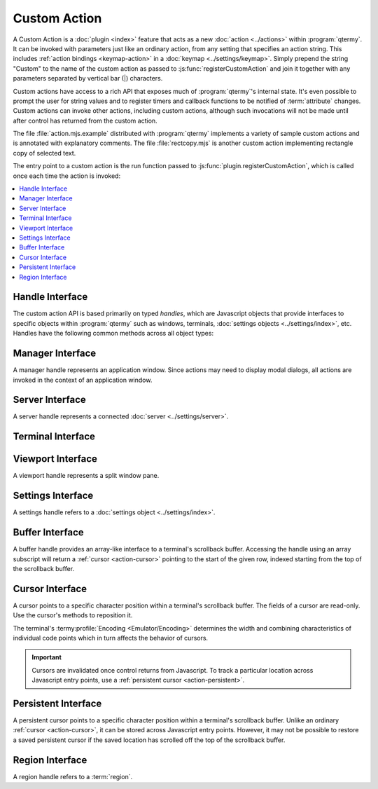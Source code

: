 .. Copyright © 2018 TermySequence LLC
.. SPDX-License-Identifier: CC-BY-SA-4.0

Custom Action
=============

A Custom Action is a :doc:`plugin <index>` feature that acts as a new :doc:`action <../actions>` within :program:`qtermy`. It can be invoked with parameters just like an ordinary action, from any setting that specifies an action string. This includes :ref:`action bindings <keymap-action>` in a :doc:`keymap <../settings/keymap>`. Simply prepend the string "Custom" to the name of the custom action as passed to :js:func:`registerCustomAction` and join it together with any parameters separated by vertical bar (\|) characters.

Custom actions have access to a rich API that exposes much of :program:`qtermy`'s internal state. It's even possible to prompt the user for string values and to register timers and callback functions to be notified of :term:`attribute` changes. Custom actions can invoke other actions, including custom actions, although such invocations will not be made until after control has returned from the custom action.

The file :file:`action.mjs.example` distributed with :program:`qtermy` implements a variety of sample custom actions and is annotated with explanatory comments. The file :file:`rectcopy.mjs` is another custom action implementing rectangle copy of selected text.

The entry point to a custom action is the run function passed to :js:func:`plugin.registerCustomAction`, which is called once each time the action is invoked:

.. js:function:: run_function(manager[, arg1, arg2...])

   Invokes the custom action with the specified :ref:`manager handle <action-manager>`. The remaining arguments are the parameters specified in the action invocation, if any.

.. contents::
   :local:

.. _action-handle:

Handle Interface
----------------

The custom action API is based primarily on typed *handles*, which are Javascript objects that provide interfaces to specific objects within :program:`qtermy` such as windows, terminals, :doc:`settings objects <../settings/index>`, etc. Handles have the following common methods across all object types:

.. js:function:: handle.isValid()

   Returns whether the handle is valid. Handles become invalid when their underlying object is deleted. A handle which has been saved across Javascript entry points must be checked using this method before using it.

.. js:function:: handle.setPrivateData(name, value)

   Attaches an arbitrary value to the handle with the given name. It can be retrieved using :js:func:`getPrivateData <handle.getPrivateData>` from any handle of the same type which references the same underlying object.

.. js:function:: handle.getPrivateData(name)

   Returns a value previously attached to the handle using :js:func:`setPrivateData <handle.setPrivateData>`, or ``undefined`` if no such value exists.

.. js:function:: handle.setInterval(callbackObj, timeout)

   Installs a notification callback to be called on a periodic interval. The callback will be called repeatedly until canceled.

   :param object callbackObj: See below
   :param integer timeout: A nonzero timeout interval expressed in tenths of a second.
   :returns: An object with a ``cancel`` method that will cancel the timer.

   The *callbackObj* must define its ``callback`` field to a method which takes a :ref:`handle <action-handle>` as its first argument. The object may also contain arbitrary private fields for the plugin's own use. For protection against future API changes, name private fields starting with an underscore (_) character. A return value other than ``true`` or ``undefined`` from the callback method will cancel the timer.

.. _action-manager:

Manager Interface
-----------------

A manager handle represents an application window. Since actions may need to display modal dialogs, all actions are invoked in the context of an application window.

.. js:function:: manager.invoke(actionName[, arg1, arg2...])

   Invokes the specified :doc:`action <../actions>` with the given parameters, if any. The actual invocation will be delayed until after control has returned from Javascript. Multiple action invocations will be run in the order they are made.

   If it's necessary to regain control after the action has been invoked, register a callback using :js:func:`setInterval <handle.setInterval>`.

.. js:function:: manager.notifySend(summary, body)

   Calls :termy:action:`NotifySend` with the given *summary* and *body*.

.. js:function:: manager.listServers()

   Returns a list of :ref:`server handles <action-server>` corresponding to all currently connected :doc:`servers <../settings/server>`.

.. js:function:: manager.getServerById(uuid)

   Returns a :ref:`server handle <action-server>` for the given server UUID string, or ``undefined`` if no such server is connected.

.. js:function:: manager.getActiveServer()

   Returns a :ref:`server handle <action-server>` for the :term:`active server`, or ``undefined`` if there is no active server.

.. js:function:: manager.getLocalServer()

   Returns a :ref:`server handle <action-server>` for the :term:`local server`, or ``undefined`` if there is no local server connected.

.. js:function:: manager.listTerminals()

   Returns a list of :ref:`terminal handles <action-terminal>` corresponding to all terminals.

.. js:function:: manager.getTerminalById(uuid)

   Returns a :ref:`terminal handle <action-terminal>` for the given terminal UUID string, or ``undefined`` if no such terminal exists.

.. js:function:: manager.getActiveTerminal()

   Returns a :ref:`terminal handle <action-terminal>` for the :term:`active terminal`, or ``undefined`` if there is no active terminal.

.. js:function:: manager.createTerminal(server, profile[, termParams])

   Creates a new terminal on the given server, with the given profile, using the given parameters.

   :param handle server: A :ref:`server handle <action-server>`.
   :param handle profile: A :ref:`profile handle <action-settings>`.
   :param object termParams: See below
   :returns: A :ref:`terminal handle <action-terminal>` for the new terminal.

   If *termParams* is provided, its fields are used to override the settings in the given :doc:`profile <../settings/profile>`. All fields are optional.

      theme
         A :ref:`theme handle <action-settings>` from which the terminal's :termy:profile:`Palette <Appearance/Palette>` and :termy:profile:`Dircolors <Files/Dircolors>` will be set.

      palette
         A palette object as described by :js:attr:`terminal.palette`. Unspecified indices (holes) will be filled with values from the compiled-in default palette. The terminal's :termy:profile:`Palette <Appearance/Palette>` and :termy:profile:`Dircolors <Files/Dircolors>` will be set from the result.

      layout
         See :js:attr:`terminal.layout`.

      fills
         See :js:attr:`terminal.fills`.

      badge
         See :js:attr:`terminal.badge`.

      icon
         See :js:attr:`terminal.icon`.

      attributes
         A dictionary of additional key/value pairs to set as terminal :term:`attributes <attribute>`.

      environment
         A list of strings of the form ``+name=value`` to set an environment variable or ``-name`` to remove an environment variable. These will be applied on top of the profile's :termy:profile:`Environment <Emulator/Environment>` setting.

.. js:function:: manager.getActiveViewport()

   Returns a :ref:`viewport handle <action-viewport>` for the :term:`active viewport`, or ``undefined`` if there is no active viewport.

.. js:function:: manager.getGlobalSettings()

   Returns a :ref:`settings handle <action-settings>` for the :doc:`Global settings <../settings/global>`.

.. js:function:: manager.getDefaultProfile()

   Returns a :ref:`settings handle <action-settings>` for the :term:`global default profile`.

.. js:function:: manager.listThemes()

   Returns a map of :ref:`settings handles <action-settings>` corresponding to all :doc:`themes <../settings/theme>`. The map keys are the theme names.

.. js:function:: manager.listPanes()

   Returns a list of objects corresponding to this application window's split window panes. Each object has the following fields:

   viewport
      A :ref:`viewport handle <action-viewport>` for the pane.

   index
      The pane's index number, as displayed in the viewport (with :termy:global:`ShowMainIndex <Appearance/ShowMainIndex>`) or terminal thumbnail (with :termy:global:`ShowThumbnailIndex <Appearance/ShowThumbnailIndex>`).

.. js:function:: manager.prompt(callbackObj, prompt[, initial])

   Prompts the user for a string value. Only one prompt can be displayed at a time.

   :param object callbackObj: See below
   :param string prompt: The prompt message to display to the user.
   :param string initial: An optional initial value for the input text field.
   :returns: ``true`` on success, ``false`` if the prompt cannot be displayed

   The *callbackObj* must define its ``callback`` field to a method which takes a :ref:`manager handle <action-manager>` as its first argument and the user-provided string as its second argument. This will be invoked if and when the user accepts the dialog. The object may also contain arbitrary private fields for the plugin's own use. For protection against future API changes, name private fields starting with an underscore (_) character.

.. js:function:: manager.copy(string)

   Copies the given string to the clipboard as UTF-8 text.

.. js:attribute:: manager.clientId

   *(API version 1.3)* The UUID of this client.

.. js:function:: manager.getClientAttribute(name)

   *(API version 1.3)* Returns the value of the named client :term:`attribute`, or ``undefined`` if it doesn't exist.

.. _action-server:

Server Interface
----------------

A server handle represents a connected :doc:`server <../settings/server>`.

.. js:attribute:: server.id

   The UUID of the server.

.. js:function:: server.getAttribute(name)

   Returns the value of the named server :term:`attribute`, or ``undefined`` if it doesn't exist.

.. js:function:: server.getActiveManager()

   Returns a :ref:`manager handle <action-manager>` for the active application window.

.. js:function:: server.listTerminals()

   Returns a list of :ref:`terminal handles <action-terminal>` corresponding to the server's terminals.

.. js:function:: server.getDefaultProfile()

   Returns a :ref:`settings handle <action-settings>` for the server's :termy:server:`DefaultProfile <Server/DefaultProfile>`.

.. js:function:: server.setAttributeNotifier(callbackObj, name[, timeout])

   Installs a notification callback to be called whenever the named :term:`attribute` changes on this server.

   :param object callbackObj: See below
   :param string name: The name of the attribute to monitor.
   :param integer timeout: An optional timeout expressed in tenths of a second. The monitor will be automatically canceled after the timeout has elapsed. If not specified, the monitor will remain active until explicitly canceled.
   :returns: An object with a ``cancel`` method that will cancel the attribute monitor.

   The *callbackObj* must define its ``callback`` field to a method which takes a :ref:`server handle <action-manager>` as its first argument, the new value of the attribute as its second argument, and the attribute name as its third argument. The object may also contain arbitrary private fields for the plugin's own use. For protection against future API changes, name private fields starting with an underscore (_) character. A return value other than ``true`` or ``undefined`` from the callback method will cancel the attribute monitor.

.. _action-terminal:

Terminal Interface
------------------

.. js:attribute:: terminal.id

   The UUID of the terminal.

.. js:attribute:: terminal.width

   The width of the terminal's screen in character cells.

.. js:attribute:: terminal.height

   The height of the terminal's screen in character cells.

.. js:attribute:: terminal.palette

   An object specifying hex RGB values by numeric index. When reading, all indices will be set. When writing, unspecified indices (holes) will be filled with values from the terminal's current palette. Use the value 0x1000000 for a "disabled" :ref:`extended color <theme-editor-extended>`. The object's ``dircolors`` field specifies a :doc:`dircolors string <../dialogs/dircolors-editor>`.

.. js:attribute:: terminal.font

   The string describing the terminal's :termy:profile:`Font <Appearance/Font>`. This property can be written.

.. js:attribute:: terminal.layout

   A :termy:profile:`WidgetLayout <Appearance/WidgetLayout>` string in the format specified by :doc:`termyctl <../man/ctl>`. This property can be written.

.. js:attribute:: terminal.fills

   A :termy:profile:`ColumnFills <Appearance/ColumnFills>` string in the format specified by :doc:`termyctl <../man/ctl>`. This property can be written.

.. js:attribute:: terminal.badge

   A :termy:profile:`Badge <Appearance/Badge>` format string. This property can be written.

.. js:attribute:: terminal.icon

   The terminal's :termy:profile:`FixedThumbnailIcon <Appearance/FixedThumbnailIcon>`. An empty string indicates no fixed icon. This property can be written.

.. js:attribute:: terminal.rows

   A :ref:`buffer handle <action-buffer>` for the terminal's scrollback buffer.

.. js:attribute:: terminal.ours

   *(API version 1.3)* Whether this client holds :termy:action:`ownership <TakeTerminalOwnership>` of the terminal.

.. js:function:: terminal.getAttribute(name)

   Returns the value of the named terminal :term:`attribute`, or ``undefined`` if it doesn't exist.

.. js:function:: terminal.getActiveManager()

   Returns a :ref:`manager handle <action-manager>` for the active application window.

.. js:function:: terminal.getProfile()

   Returns a :ref:`settings handle <action-settings>` for the terminal's current :doc:`profile <../settings/profile>`.

.. js:function:: terminal.getTheme()

   *(API version 1.2)* Returns a :ref:`theme handle <action-settings>` for the :doc:`theme <../settings/theme>` matching the terminal's current :termy:profile:`Palette <Appearance/Palette>`, or ``undefined`` if there is no matching theme.

.. js:function:: terminal.getServer()

   Returns a :ref:`server handle <action-server>` for the terminal's :doc:`server <../settings/server>`.

.. js:function:: terminal.setAttributeNotifier(callbackObj, name[, timeout])

   Installs a notification callback to be called whenever the named :term:`attribute` changes on this terminal. Refer to :js:func:`server.setAttributeNotifier`.

.. js:function:: terminal.getStart()

   Returns a :ref:`cursor <action-cursor>` pointing to the top of the terminal's screen.

.. js:function:: terminal.getEnd()

   Returns a :ref:`cursor <action-cursor>` pointing to the bottom of the terminal's screen.

.. js:function:: terminal.nextRegionId()

   Same as :js:func:`processContext.nextRegionId`.

.. js:function:: terminal.createRegion(start, end[, regionParams])

   Creates a :term:`semantic region` in the same manner as a :doc:`semantic parser <parser>`.

   :param handle start: A :ref:`cursor <action-cursor>` at the desired start position.
   :param handle end: A :ref:`cursor <action-cursor>` at the desired end position.
   :param object regionParams: See :ref:`parser-region-params`.
   :returns: A :ref:`region handle <action-region>` for the new region, or ``undefined`` if the region could not be created.

.. js:function:: terminal.createNote(start, end[, noteParams])

   Creates an :term:`annotation`.

   :param handle start: A :ref:`cursor <action-cursor>` at the desired start position.
   :param handle end: A :ref:`cursor <action-cursor>` at the desired end position.
   :param object noteParams: See below
   :returns: ``true`` if the annotation was successfully created, ``false`` otherwise.

   If *noteParams* is provided, its ``text`` field is used to set the annotation's note text and its ``char`` field is used to set the annotation's note character. Both fields are optional. Refer to :doc:`../dialogs/create-annotation` for more information.

.. _action-viewport:

Viewport Interface
------------------

A viewport handle represents a split window pane.

.. js:attribute:: viewport.width

   The width of the viewport in character cells.

.. js:attribute:: viewport.height

   The height of the viewport in character cells.

.. js:attribute:: viewport.active

   Whether the viewport is the :term:`active viewport` in its application window.

.. js:attribute:: viewport.primary

   Whether the viewport is the :term:`active viewport` in its application window *and* the window either has input focus or last received input focus.

.. js:attribute:: viewport.rows

   A :ref:`buffer handle <action-buffer>` for the scrollback buffer of the viewport's terminal.

.. js:function:: viewport.getTerminal()

   Returns a :ref:`terminal handle <action-terminal>` for the viewport's terminal.

.. js:function:: viewport.getStart()

   Returns a :ref:`cursor <action-cursor>` pointing to the top of the viewport.

.. js:function:: viewport.getEnd()

   Returns a :ref:`cursor <action-cursor>` pointing to the bottom of the viewport.

.. js:function:: viewport.getSelectedJob()

   Returns a :ref:`region handle <action-region>` for the viewport's :term:`selected job`, or ``undefined`` if there is none.

.. js:function:: viewport.getSelection()

   Returns a :ref:`region handle <action-region>` for the viewport's active text selection, or ``undefined`` if there is none.

.. js:function:: viewport.createSelection(start, end)

   Creates a text selection.

   :param handle start: A :ref:`cursor <action-cursor>` at the desired start position.
   :param handle end: A :ref:`cursor <action-cursor>` at the desired end position.
   :returns: A :ref:`region handle <action-region>` for the new text selection.

.. js:function:: viewport.createFlash(start, end, regionParams)

   Creates a short-lived, animated :term:`semantic region` to draw the user's attention to a specific piece of text.

   Identical to :js:func:`terminal.createRegion`, but *regionParams* may contain the following additional optional fields:

      duration
         The number of times to flash the semantic region. A default value will be used if unspecified.

      callback
         A callback method as described by :js:func:`handle.setInterval` which will be called after the animation has finished. The callback will only be called once.

.. js:function:: viewport.getMousePosition()

   If the viewport is :js:attr:`active <viewport.active>`, returns a :ref:`cursor <action-cursor>` pointing to the location of the mouse pointer within the viewport, otherwise returns ``undefined``.

.. js:function:: viewport.scrollTo(cursor, exact)

   Scrolls the viewport to a specific location in the scrollback buffer.

   :param cursor cursor: A :ref:`cursor <action-cursor>` at the desired row.
   :param boolean exact: If true, the top of the viewport will be placed at the given row or as close to the given row as possible. If false, the viewport will be scrolled in the direction of the row until it is visible within the viewport.

.. _action-settings:

Settings Interface
------------------

A settings handle refers to a :doc:`settings object <../settings/index>`.

.. js:attribute:: settings.name

   The name of the settings object.

.. js:function:: settings.getSetting(name)

   Retrieves a setting by its full name (including the category), for example :termy:profile:`Effects/EnableTextBlink` in the :doc:`Global settings <../settings/global>`. The value returned will depend on the setting.

.. js:function:: settings.getKeymap()

   For profile handles only, returns a :ref:`settings handle <action-settings>` for the profile's :termy:profile:`Keymap <Input/Keymap>`.

.. js:function:: settings.getPalette()

   *(API version 1.2)* For profile and theme handles only, returns a palette object as described by and suitable for assignment to :js:attr:`terminal.palette`.

.. js:function:: settings.lookupShortcut(actionString)

   For keymap handles only, looks up the action string in the keymap. If there is an :ref:`action binding <keymap-action>` for it, returns an object with ``expression`` and ``additional`` fields describing the binding.

.. _action-buffer:

Buffer Interface
----------------

A buffer handle provides an array-like interface to a terminal's scrollback buffer. Accessing the handle using an array subscript will return a :ref:`cursor <action-cursor>` pointing to the start of the given row, indexed starting from the top of the scrollback buffer.

.. js:attribute:: buffer.length

   Returns number of rows in the scrollback buffer. Note that the scrollback buffer is considered to include the terminal screen itself.

.. js:attribute:: buffer.origin

   Returns the *true index* of the first row in the scrollback buffer. This is the row number it would have if the scrollback buffer were of size 2\ :sup:`64` rather than the configured :termy:profile:`size <Emulator/ScrollbackSizePower>`. Some actions take true index numbers as parameters.

.. _action-cursor:

Cursor Interface
----------------

A cursor points to a specific character position within a terminal's scrollback buffer. The fields of a cursor are read-only. Use the cursor's methods to reposition it.

The terminal's :termy:profile:`Encoding <Emulator/Encoding>` determines the width and combining characteristics of individual code points which in turn affects the behavior of cursors.

.. important:: Cursors are invalidated once control returns from Javascript. To track a particular location across Javascript entry points, use a :ref:`persistent cursor <action-persistent>`.

.. js:attribute:: cursor.row

   The cursor's row, indexed from the top of the scrollback buffer.

.. js:attribute:: cursor.offset

   The offset of the cursor within the row's text string, measured in UTF-16 code points. Use this value when performing Javascript string computations.

.. js:attribute:: cursor.column

   The "x position" of the cursor indexed from zero. This is the character cell where the cursor would appear on the terminal screen.

.. js:attribute:: cursor.columns

   The "x width" of the row. This is the number of character cells occupied by the row's text.

.. js:attribute:: cursor.character

   The number of logical characters between the beginning of the row and the cursor. Double-width characters may cause this value to differ from the cursor's :js:attr:`column <cursor.column>`.

.. js:attribute:: cursor.characters

   The total number of logical characters in the row's text.

.. js:attribute:: cursor.text

   The text of the row.

.. js:attribute:: cursor.continuation

   Whether the row is a continuation row, meaning that the previous row exceeded the width of the terminal screen and wrapped onto this row.

.. js:attribute:: cursor.flags

   Low-level row flags. This includes the :js:attr:`continuation <cursor.continuation>` flag as well as double-width and double-height flags.

.. js:function:: cursor.compareTo(other)

   Compares this cursor to another cursor. Returns -1, 0, or 1 if this cursor points to a location before, equal to, or after the other cursor's location, respectively.

.. js:function:: cursor.clone()

   Returns a new cursor pointing to the same location as this cursor.

.. js:function:: cursor.toPersistent()

   Returns a new :ref:`persistent cursor <action-persistent>` at this cursor's location. This can be converted back to a cursor at a later time.

.. js:function:: cursor.getJob()

   Returns a :ref:`region handle <action-region>` for the :term:`job` enclosing the cursor position, or or ``undefined`` if there is none.

.. js:function:: cursor.measureColumns(string)

   Returns the "x width" of the given string. This is the number of character cells occupied by the string's text.

.. js:function:: cursor.measureCharacters()

   Returns the number of logical characters in the given string.

.. js:function:: cursor.moveByRows(delta)

   Moves the cursor by the specified number of rows. A positive number moves down in the scrollback buffer. If necessary, the cursor's :js:attr:`character <cursor.character>` position will be adjusted to fit within the text of the new row. Returns a reference to the cursor.

.. js:function:: cursor.moveToRow(row)

   Moves the cursor to the specified row, indexed from the top of the scrollback buffer. Returns a reference to the cursor.

.. js:function:: cursor.moveByOffset(delta)

   Moves the cursor by the specified number of UTF-16 code points within its current row. Use this method when performing Javascript string computations. The new cursor location will be adjusted to the nearest logical character. Returns a reference to the cursor.

.. js:function:: cursor.moveToOffset(offset)

   Moves the cursor to the specified string offset within its current row, measured in UTF-16 code points. Use this method when performing Javascript string computations. The new cursor location will be adjusted to the nearest logical character. Returns a reference to the cursor.

.. js:function:: cursor.moveByColumns(delta)

   Moves the cursor by the specified number of character cell positions or "x width" within its current row The new cursor location will be adjusted to the nearest logical character. Returns a reference to the cursor.

.. js:function:: cursor.moveToColumn(column)

   Moves the cursor to the specified character cell position or "x position" within its current row. The new cursor location will be adjusted to the nearest logical character. Returns a reference to the cursor.

.. js:function:: cursor.moveByCharacters(delta)

   Moves the cursor by the specified number of logical characters within its current row. Returns a reference to the cursor.

.. js:function:: cursor.moveToCharacter(pos)

   Moves the cursor to the specified logical character position within its current row. Returns a reference to the cursor.

.. js:function:: cursor.moveToEnd()

   Moves the cursor to the end of its current row. Returns a reference to the cursor.

.. js:function:: cursor.moveToNextJob()

   Moves the cursor to the beginning of the next :term:`job` and returns a :ref:`region handle <action-region>` for it. If there is no such region, the cursor is unchanged and ``undefined`` is returned.

.. js:function:: cursor.moveToPreviousJob()

   Moves the cursor to the beginning of the previous :term:`job` and returns a :ref:`region handle <action-region>` for it. If there is no such region, the cursor is unchanged and ``undefined`` is returned.

.. js:function:: cursor.moveToNextNote()

   Moves the cursor to the beginning of the next :term:`annotation` and returns a :ref:`region handle <action-region>` for it. If there is no such region, the cursor is unchanged and ``undefined`` is returned.

.. js:function:: cursor.moveToPreviousNote()

   Moves the cursor to the beginning of the previous :term:`annotation` and returns a :ref:`region handle <action-region>` for it. If there is no such region, the cursor is unchanged and ``undefined`` is returned.

.. js:function:: cursor.moveToFirstRow()

   Moves the cursor to the beginning of the first row in the scrollback buffer. Returns a reference to the cursor.

.. js:function:: cursor.moveToLastRow()

   Moves the cursor to the beginning of the last row in the scrollback buffer. Returns a reference to the cursor.

.. js:function:: cursor.moveToScreenStart()

   Moves the cursor to the top of the terminal's screen. Returns a reference to the cursor.

.. js:function:: cursor.moveToScreenEnd()

   Moves the cursor to the bottom of the terminal's screen. Returns a reference to the cursor.

.. js:function:: cursor.moveToScreenCursor()

   Moves the cursor to the location of the terminal's text cursor within its screen. Returns a reference to the cursor.

.. _action-persistent:

Persistent Interface
--------------------

A persistent cursor points to a specific character position within a terminal's scrollback buffer. Unlike an ordinary :ref:`cursor <action-cursor>`, it can be stored across Javascript entry points. However, it may not be possible to restore a saved persistent cursor if the saved location has scrolled off the top of the scrollback buffer.

.. js:function:: persistent.toCursor()

   Returns a new :ref:`cursor <action-cursor>` at the persistent cursor's location, or ``undefined`` if the location is no longer within the scrollback buffer.

.. _action-region:

Region Interface
----------------

A region handle refers to a :term:`region`.

.. js:attribute:: region.id

   The ID of the region (an unsigned integer).

.. js:attribute:: region.flags

   Low-level region flags.

.. js:method:: region.getAttribute(name)

   Returns the value of the named region :term:`attribute`, or ``undefined`` if it doesn't exist.

.. js:method:: region.getStart()

   Returns a :ref:`cursor <action-cursor>` pointing to the beginning of the region.

.. js:method:: region.getEnd()

   Returns a :ref:`cursor <action-cursor>` pointing to the end of the region.

.. js:method:: region.getPrompt()

   Returns a :ref:`region handle <action-region>` for the prompt region belonging to the given :term:`job`, or ``undefined`` if this region is not a job region or the region does not exist.

.. js:method:: region.getCommand()

   Returns a :ref:`region handle <action-region>` for the command region belonging to the given :term:`job`, or ``undefined`` if this region is not a job region or the region does not exist.

.. js:method:: region.getOutput()

   Returns a :ref:`region handle <action-region>` for the output region belonging to the given :term:`job`, or ``undefined`` if this region is not a job region or the region does not exist.

.. js:method:: region.getJob()

   Returns a :ref:`region handle <action-region>` for the job region enclosing this region, or ``undefined`` if this region is not a prompt, command, or output region or the region does not exist.
